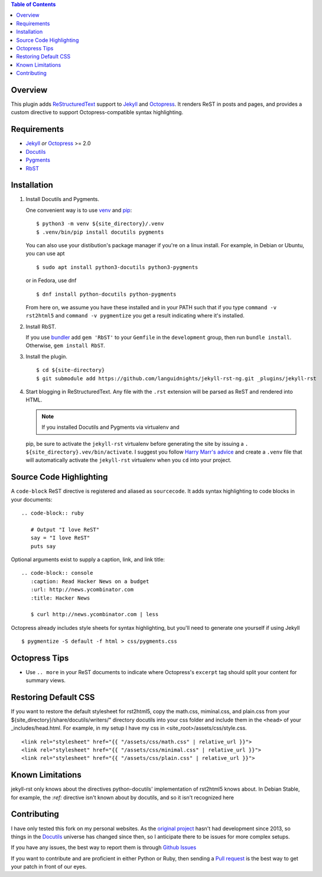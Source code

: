 .. contents:: Table of Contents
   :backlinks: top

Overview
========

This plugin adds `ReStructuredText`_ support to `Jekyll`_ and `Octopress`_.
It renders ReST in posts and pages, and provides a custom directive to
support Octopress-compatible syntax highlighting.

Requirements
============

* `Jekyll`_ *or* `Octopress`_ >= 2.0
* `Docutils`_
* `Pygments`_
* `RbST`_

Installation
============

1. Install Docutils and Pygments.

   One convenient way is to use `venv`_ and `pip`_:

   ::

      $ python3 -m venv ${site_directory}/.venv
      $ .venv/bin/pip install docutils pygments

   You can also use your distibution's package manager if you're on a
   linux install. For example, in Debian or Ubuntu, you can use apt ::

     $ sudo apt install python3-docutils python3-pygments

   or in Fedora, use dnf ::

     $ dnf install python-docutils python-pygments

   From here on, we assume you have these installed and in your PATH
   such that if you type ``command -v rst2html5`` and
   ``command -v pygmentize`` you get a result indicating where it's
   installed.

2. Install RbST.

   If you use `bundler`_ add ``gem 'RbST'`` to your ``Gemfile`` in the
   ``development`` group, then run ``bundle install``. Otherwise,
   ``gem install RbST``.

3. Install the plugin.

   ::

      $ cd ${site-directory}
      $ git submodule add https://github.com/languidnights/jekyll-rst-ng.git _plugins/jekyll-rst

4. Start blogging in ReStructuredText. Any file with the ``.rst`` extension
   will be parsed as ReST and rendered into HTML.

   .. note:: If you installed Docutils and Pygments via virtualenv and
   pip, be sure to activate the ``jekyll-rst`` virtualenv before
   generating the site by issuing a
   ``. ${site_directory}.vev/bin/activate``. I suggest you follow
   `Harry Marr's advice`_ and create a ``.venv`` file that will
   automatically activate the ``jekyll-rst`` virtualenv when you
   ``cd`` into your project.

Source Code Highlighting
========================

A ``code-block`` ReST directive is registered and aliased as
``sourcecode``.  It adds syntax highlighting to code blocks in your
documents::

   .. code-block:: ruby

      # Output "I love ReST"
      say = "I love ReST"
      puts say

Optional arguments exist to supply a caption, link, and link title::

   .. code-block:: console
      :caption: Read Hacker News on a budget
      :url: http://news.ycombinator.com
      :title: Hacker News

      $ curl http://news.ycombinator.com | less

Octopress already includes style sheets for syntax highlighting, but
you'll need to generate one yourself if using Jekyll ::

   $ pygmentize -S default -f html > css/pygments.css

Octopress Tips
==============

* Use ``.. more`` in your ReST documents to indicate where Octopress's
  ``excerpt`` tag should split your content for summary views.

Restoring Default CSS
=====================

If you want to restore the default stylesheet for rst2html5, copy the
math.css, miminal.css, and plain.css from your
${site_directory}/share/docutils/writers/" directory docutils into your
css folder and include them in the ``<head>`` of your
_includes/head.html. For example, in my setup I have my css in
<site_root>/assets/css/style.css.
::

  <link rel="stylesheet" href="{{ "/assets/css/math.css" | relative_url }}">
  <link rel="stylesheet" href="{{ "/assets/css/minimal.css" | relative_url }}">
  <link rel="stylesheet" href="{{ "/assets/css/plain.css" | relative_url }}">

Known Limitations
=================

jekyll-rst only knows about the directives python-docutils'
implementation of rst2html5 knows about. In Debian Stable, for example,
the `:ref:` directive isn't known about by docutils, and so it isn't
recognized here

Contributing
============

I have only tested this fork on my personal websites. As the `original
project`_ hasn't had development since 2013, so things in the
`Docutils`_ universe has changed since then, so I anticipate there to be
issues for more complex setups.

If you have any issues, the best way to report them is through
`Github Issues`_

If you want to contribute and are proficient in either Python or Ruby,
then sending a `Pull request`_ is the best way to get your patch in
front of our eyes.

.. _original project: https://github.com/xdissent/jekyll-rst
.. _ReStructuredText: https://docutils.sourceforge.io/rst.html
.. _Jekyll: https://jekyllrb.com/
.. _Octopress: https://octopress.org/
.. _Docutils: https://pypi.org/project/docutils/
.. _Pygments: https://pypi.org/project/Pygments/
.. _RbST: https://rubygems.org/gems/RbST
.. _bundler: https://bundler.io/
.. _Harry Marr's advice: https://hmarr.com/2010/jan/19/making-virtualenv-play-nice-with-git/
.. _venv: https://docs.python.org/3/library/venv.html
.. _pip: https://docs.python.org/3/installing/index.html#installing-index
.. _Github Issues: https://github.com/languidnights/jekyll-rst/issues
.. _Pull request: https://github.com/languidnights/jekyll-rst/pulls
